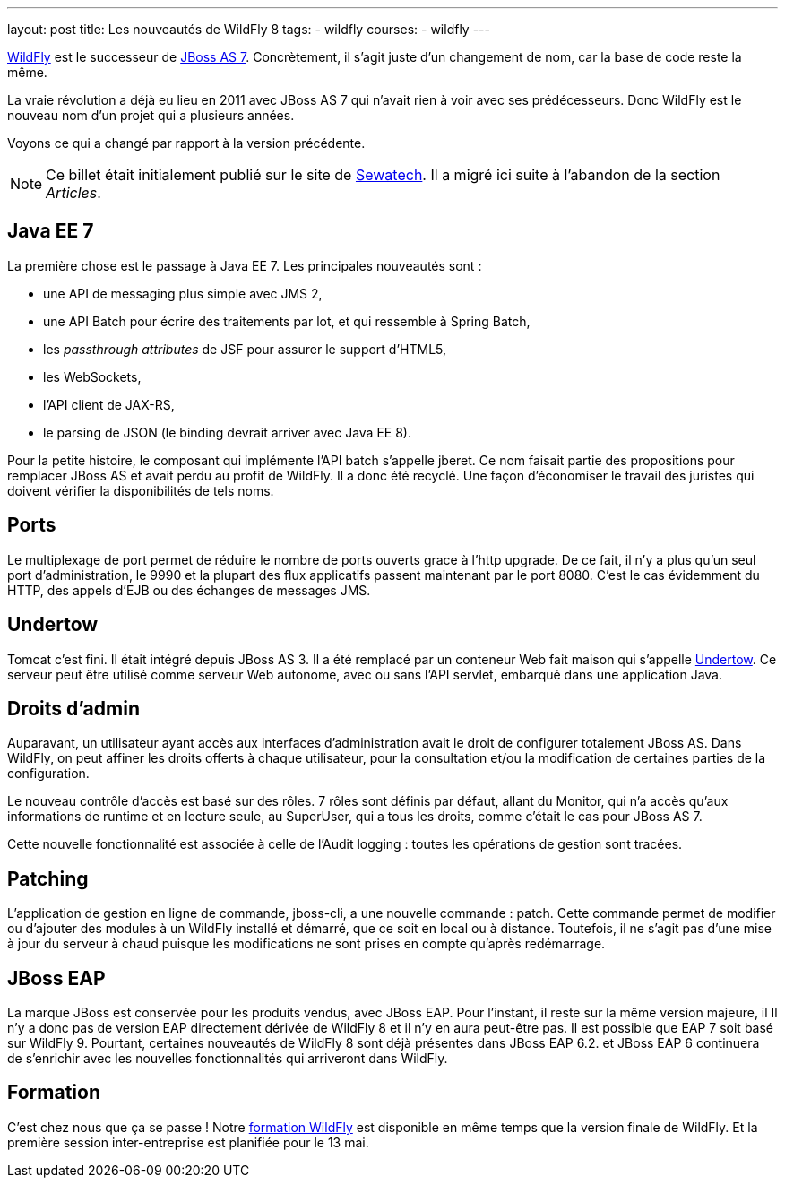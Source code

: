 ---
layout: post
title: Les nouveautés de WildFly 8
tags: 
- wildfly
courses:
- wildfly
---

link:/formation-wildfly.html[WildFly] est le successeur de link:/formation-jboss-7.html[JBoss AS 7]. 
Concrètement, il s'agit juste d'un changement de nom, car la base de code reste la même. 

La vraie révolution a déjà eu lieu en 2011 avec JBoss AS 7 qui n'avait rien à voir avec ses prédécesseurs. 
Donc WildFly est le nouveau nom d'un projet qui a plusieurs années.

Voyons ce qui a changé par rapport à la version précédente.

NOTE: Ce billet était initialement publié sur le site de https://www.sewatech.fr[Sewatech]. Il a migré ici suite à l'abandon de la section _Articles_.
// <!--more-->

== Java EE 7

La première chose est le passage à Java EE 7. 
Les principales nouveautés sont : 

- une API de messaging plus simple avec JMS 2,
- une API Batch pour écrire des traitements par lot, et qui ressemble à Spring Batch,
- les _passthrough attributes_ de JSF pour assurer le support d'HTML5,
- les WebSockets,
- l'API client de JAX-RS,
- le parsing de JSON (le binding devrait arriver avec Java EE 8).

Pour la petite histoire, le composant qui implémente l'API batch s'appelle jberet. 
Ce nom faisait partie des propositions pour remplacer JBoss AS et avait perdu au profit de WildFly. 
Il a donc été recyclé. 
Une façon d'économiser le travail des juristes qui doivent vérifier la disponibilités de tels noms.

== Ports

Le multiplexage de port permet de réduire le nombre de ports ouverts grace à l'http upgrade. 
De ce fait, il n'y a plus qu'un seul port d'administration, le 9990 et la plupart des flux applicatifs passent maintenant par le port 8080. 
C'est le cas évidemment du HTTP, des appels d'EJB ou des échanges de messages JMS.

== Undertow

Tomcat c'est fini. 
Il était intégré depuis JBoss AS 3. 
Il a été remplacé par un conteneur Web fait maison qui s'appelle http://undertow.io[Undertow]. 
Ce serveur peut être utilisé comme serveur Web autonome, avec ou sans l'API servlet, embarqué dans une application Java.

== Droits d'admin

Auparavant, un utilisateur ayant accès aux interfaces d'administration avait le droit de configurer totalement JBoss AS. 
Dans WildFly, on peut affiner les droits offerts à chaque utilisateur, pour la consultation et/ou la modification de certaines parties de la configuration.

Le nouveau contrôle d'accès est basé sur des rôles. 
7 rôles sont définis par défaut, allant du Monitor, qui n'a accès qu'aux informations de runtime et en lecture seule, au SuperUser, qui a tous les droits, comme c'était le cas pour JBoss AS 7.

Cette nouvelle fonctionnalité est associée à celle de l'Audit logging : 
toutes les opérations de gestion sont tracées.

== Patching

L'application de gestion en ligne de commande, jboss-cli, a une nouvelle commande : patch. 
Cette commande permet de modifier ou d'ajouter des modules à un WildFly installé et démarré, que ce soit en local ou à distance. 
Toutefois, il ne s'agit pas d'une mise à jour du serveur à chaud puisque les modifications ne sont prises en compte qu'après redémarrage.

== JBoss EAP

La marque JBoss est conservée pour les produits vendus, avec JBoss EAP. 
Pour l'instant, il reste sur la même version majeure, il Il n'y a donc pas de version EAP directement dérivée de WildFly 8 et il n'y en aura peut-être pas. 
Il est possible que EAP 7 soit basé sur WildFly 9. 
Pourtant, certaines nouveautés de WildFly 8 sont déjà présentes dans JBoss EAP 6.2. 
et JBoss EAP 6 continuera de s'enrichir avec les nouvelles fonctionnalités qui arriveront dans WildFly.

== Formation

C'est chez nous que ça se passe ! 
Notre link:/formation-wildfly.html[formation WildFly] est disponible en même temps que la version finale de WildFly. 
Et la première session inter-entreprise est planifiée pour le 13 mai.
